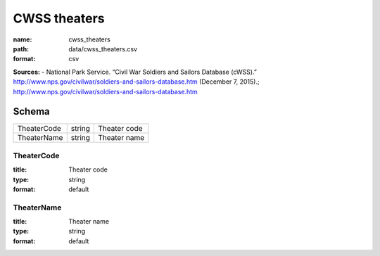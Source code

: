 #############
CWSS theaters
#############

:name: cwss_theaters
:path: data/cwss_theaters.csv
:format: csv



**Sources:**
- National Park Service. “Civil War Soldiers and Sailors Database (cWSS).” http://www.nps.gov/civilwar/soldiers-and-sailors-database.htm (December 7, 2015).; http://www.nps.gov/civilwar/soldiers-and-sailors-database.htm


Schema
======



===========  ======  ============
TheaterCode  string  Theater code
TheaterName  string  Theater name
===========  ======  ============

TheaterCode
-----------

:title: Theater code
:type: string
:format: default





       
TheaterName
-----------

:title: Theater name
:type: string
:format: default





       

